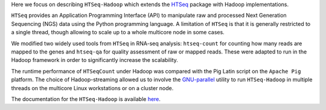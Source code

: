 Here  we focus on describing ``HTSeq-Hadoop`` which extends the `HTSeq <http://www-huber.embl.de/users/anders/HTSeq/doc/index.html>`_ package with Hadoop implementations.

``HTSeq`` provides an Application Programming Interface (API) to manipulate
raw and processed Next Generation Sequencing (NGS) data using the Python programming language. A limitation
of  ``HTSeq`` is that it is generally restricted to a single thread, though
allowing to scale up to a whole multicore node in some cases.


We modified two widely used tools from ``HTSeq`` in RNA-seq analysis: ``htseq-count`` for counting how many reads are mapped to the genes and ``htseq-qa`` for  quality assessment of raw or mapped reads.
These were adapted to run in the Hadoop framework in order to significantly increase the scalability. 
  
The runtime performance of ``HTSeqCount`` under Hadoop was compared with the Pig Latin script on the ``Apache Pig``  platform. 
The choice of Hadoop-streaming allowed us to involve the `GNU-parallel <http://www.gnu.org/software/parallel/>`_  utility to run ``HTSeq-Hadoop`` in  multiple threads on the multicore Linux workstations or on a cluster node. 
  
The documentation for the ``HTSeq-Hadoop`` is available `here <http://raalesir.github.io/HTSeq-Hadoop>`_.
